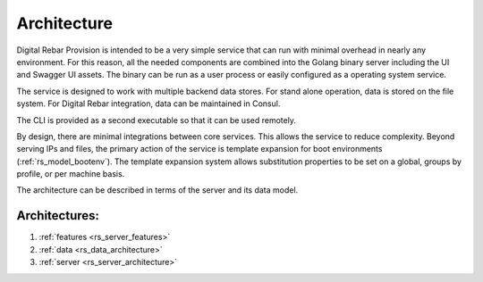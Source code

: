 .. Copyright (c) 2017 RackN Inc.
.. Licensed under the Apache License, Version 2.0 (the "License");
.. Digital Rebar Provision documentation under Digital Rebar master license
.. index::
  pair: Digital Rebar Provision; Architecture

.. _rs_architecture:


Architecture
~~~~~~~~~~~~

Digital Rebar Provision is intended to be a very simple service that can run with minimal overhead in nearly any environment.  For this reason, all the needed components are combined into the Golang binary server including the UI and Swagger UI assets.  The binary can be run as a user process or easily configured as a operating system service.

The service is designed to work with multiple backend data stores.  For stand alone operation, data is stored on the file system.  For Digital Rebar integration, data can be maintained in Consul.

The CLI is provided as a second executable so that it can be used remotely.

By design, there are minimal integrations between core services.  This allows the service to reduce complexity.  Beyond serving IPs and files, the primary action of the service is template expansion for boot environments (:ref:`rs_model_bootenv`).  The template expansion system allows substitution properties to be set on a global, groups by profile, or per machine basis.

The architecture can be described in terms of the server and its data model.

Architectures:
==============

1. :ref:`features <rs_server_features>`

#. :ref:`data <rs_data_architecture>`

#. :ref:`server <rs_server_architecture>`

